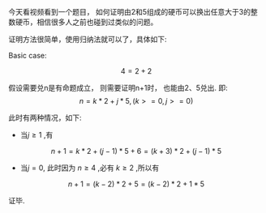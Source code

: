 #+BEGIN_COMMENT
.. title: 如何证明由2和5组成的硬币可以换出任意大于3的整数硬币
.. slug: ru-he-zheng-ming-you-2he-5zu-cheng-de-ying-bi-ke-yi-huan-chu-ren-yi-da-yu-3de-zheng-shu-ying-bi
.. date: 2017-07-11 14:28:25 UTC+08:00
.. tags: proven, mathjax
.. category: 
.. link: 
.. description: 
.. type: text
#+END_COMMENT

今天看视频看到一个题目， 如何证明由2和5组成的硬币可以换出任意大于3的整数硬币，相信很多人之前也碰到过类似的问题。

#+HTML: <!--TEASER_END-->

证明方法很简单，使用归纳法就可以了，具体如下:


Basic case:

\[
    4 = 2 + 2
\]

假设需要兑n是有命题成立， 则需要证明n+1时， 也能由2、5兑出.
即:
\[
    n = k*2 + j*5 , ( k >= 0, j >= 0 )
\]

此时有两种情况，如下:

- 当$j \ge 1$ ,有
\[
    n + 1 = k * 2 + (j-1) * 5 + 6 = (k+3)*2 + (j-1) * 5
\]

- 当$j = 0$, 此时因为 $n \ge 4$ ,必有 $k\ge2$ ,所以有
\[
    n + 1 = (k -2) * 2 + 5 = (k-2) * 2 + 1 * 5
\]

证毕.
